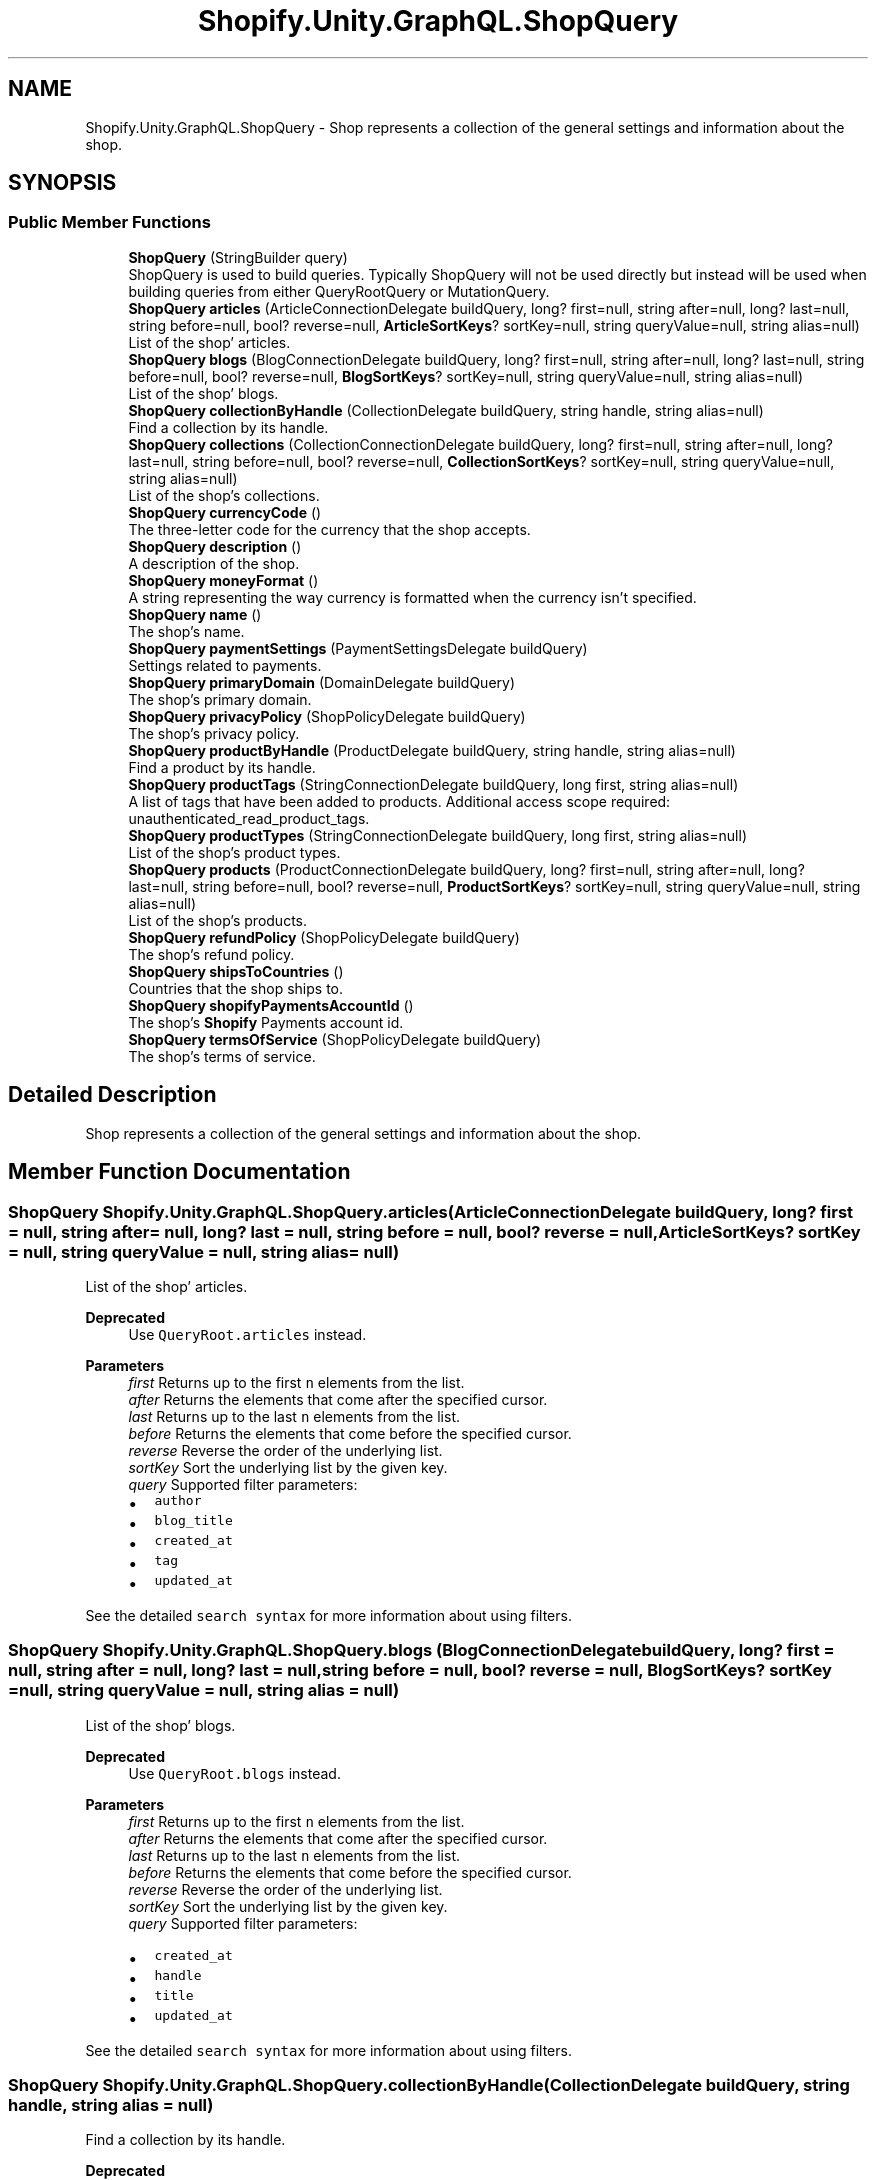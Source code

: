 .TH "Shopify.Unity.GraphQL.ShopQuery" 3 "Achroma" \" -*- nroff -*-
.ad l
.nh
.SH NAME
Shopify.Unity.GraphQL.ShopQuery \- Shop represents a collection of the general settings and information about the shop\&.  

.SH SYNOPSIS
.br
.PP
.SS "Public Member Functions"

.in +1c
.ti -1c
.RI "\fBShopQuery\fP (StringBuilder query)"
.br
.RI "ShopQuery is used to build queries\&. Typically ShopQuery will not be used directly but instead will be used when building queries from either QueryRootQuery or MutationQuery\&. "
.ti -1c
.RI "\fBShopQuery\fP \fBarticles\fP (ArticleConnectionDelegate buildQuery, long? first=null, string after=null, long? last=null, string before=null, bool? reverse=null, \fBArticleSortKeys\fP? sortKey=null, string queryValue=null, string alias=null)"
.br
.RI "List of the shop' articles\&. "
.ti -1c
.RI "\fBShopQuery\fP \fBblogs\fP (BlogConnectionDelegate buildQuery, long? first=null, string after=null, long? last=null, string before=null, bool? reverse=null, \fBBlogSortKeys\fP? sortKey=null, string queryValue=null, string alias=null)"
.br
.RI "List of the shop' blogs\&. "
.ti -1c
.RI "\fBShopQuery\fP \fBcollectionByHandle\fP (CollectionDelegate buildQuery, string handle, string alias=null)"
.br
.RI "Find a collection by its handle\&. "
.ti -1c
.RI "\fBShopQuery\fP \fBcollections\fP (CollectionConnectionDelegate buildQuery, long? first=null, string after=null, long? last=null, string before=null, bool? reverse=null, \fBCollectionSortKeys\fP? sortKey=null, string queryValue=null, string alias=null)"
.br
.RI "List of the shop’s collections\&. "
.ti -1c
.RI "\fBShopQuery\fP \fBcurrencyCode\fP ()"
.br
.RI "The three-letter code for the currency that the shop accepts\&. "
.ti -1c
.RI "\fBShopQuery\fP \fBdescription\fP ()"
.br
.RI "A description of the shop\&. "
.ti -1c
.RI "\fBShopQuery\fP \fBmoneyFormat\fP ()"
.br
.RI "A string representing the way currency is formatted when the currency isn’t specified\&. "
.ti -1c
.RI "\fBShopQuery\fP \fBname\fP ()"
.br
.RI "The shop’s name\&. "
.ti -1c
.RI "\fBShopQuery\fP \fBpaymentSettings\fP (PaymentSettingsDelegate buildQuery)"
.br
.RI "Settings related to payments\&. "
.ti -1c
.RI "\fBShopQuery\fP \fBprimaryDomain\fP (DomainDelegate buildQuery)"
.br
.RI "The shop’s primary domain\&. "
.ti -1c
.RI "\fBShopQuery\fP \fBprivacyPolicy\fP (ShopPolicyDelegate buildQuery)"
.br
.RI "The shop’s privacy policy\&. "
.ti -1c
.RI "\fBShopQuery\fP \fBproductByHandle\fP (ProductDelegate buildQuery, string handle, string alias=null)"
.br
.RI "Find a product by its handle\&. "
.ti -1c
.RI "\fBShopQuery\fP \fBproductTags\fP (StringConnectionDelegate buildQuery, long first, string alias=null)"
.br
.RI "A list of tags that have been added to products\&. Additional access scope required: unauthenticated_read_product_tags\&. "
.ti -1c
.RI "\fBShopQuery\fP \fBproductTypes\fP (StringConnectionDelegate buildQuery, long first, string alias=null)"
.br
.RI "List of the shop’s product types\&. "
.ti -1c
.RI "\fBShopQuery\fP \fBproducts\fP (ProductConnectionDelegate buildQuery, long? first=null, string after=null, long? last=null, string before=null, bool? reverse=null, \fBProductSortKeys\fP? sortKey=null, string queryValue=null, string alias=null)"
.br
.RI "List of the shop’s products\&. "
.ti -1c
.RI "\fBShopQuery\fP \fBrefundPolicy\fP (ShopPolicyDelegate buildQuery)"
.br
.RI "The shop’s refund policy\&. "
.ti -1c
.RI "\fBShopQuery\fP \fBshipsToCountries\fP ()"
.br
.RI "Countries that the shop ships to\&. "
.ti -1c
.RI "\fBShopQuery\fP \fBshopifyPaymentsAccountId\fP ()"
.br
.RI "The shop’s \fBShopify\fP Payments account id\&. "
.ti -1c
.RI "\fBShopQuery\fP \fBtermsOfService\fP (ShopPolicyDelegate buildQuery)"
.br
.RI "The shop’s terms of service\&. "
.in -1c
.SH "Detailed Description"
.PP 
Shop represents a collection of the general settings and information about the shop\&. 
.SH "Member Function Documentation"
.PP 
.SS "\fBShopQuery\fP Shopify\&.Unity\&.GraphQL\&.ShopQuery\&.articles (ArticleConnectionDelegate buildQuery, long? first = \fCnull\fP, string after = \fCnull\fP, long? last = \fCnull\fP, string before = \fCnull\fP, bool? reverse = \fCnull\fP, \fBArticleSortKeys\fP? sortKey = \fCnull\fP, string queryValue = \fCnull\fP, string alias = \fCnull\fP)"

.PP
List of the shop' articles\&. 
.PP
\fBDeprecated\fP
.RS 4
Use \fCQueryRoot\&.articles\fP instead\&. 
.RE
.PP
\fBParameters\fP
.RS 4
\fIfirst\fP Returns up to the first \fCn\fP elements from the list\&. 
.br
\fIafter\fP Returns the elements that come after the specified cursor\&. 
.br
\fIlast\fP Returns up to the last \fCn\fP elements from the list\&. 
.br
\fIbefore\fP Returns the elements that come before the specified cursor\&. 
.br
\fIreverse\fP Reverse the order of the underlying list\&. 
.br
\fIsortKey\fP Sort the underlying list by the given key\&. 
.br
\fIquery\fP Supported filter parameters:
.IP "\(bu" 2
\fCauthor\fP
.IP "\(bu" 2
\fCblog_title\fP
.IP "\(bu" 2
\fCcreated_at\fP
.IP "\(bu" 2
\fCtag\fP
.IP "\(bu" 2
\fCupdated_at\fP
.PP
.RE
.PP
See the detailed \fCsearch syntax\fP for more information about using filters\&. 
.SS "\fBShopQuery\fP Shopify\&.Unity\&.GraphQL\&.ShopQuery\&.blogs (BlogConnectionDelegate buildQuery, long? first = \fCnull\fP, string after = \fCnull\fP, long? last = \fCnull\fP, string before = \fCnull\fP, bool? reverse = \fCnull\fP, \fBBlogSortKeys\fP? sortKey = \fCnull\fP, string queryValue = \fCnull\fP, string alias = \fCnull\fP)"

.PP
List of the shop' blogs\&. 
.PP
\fBDeprecated\fP
.RS 4
Use \fCQueryRoot\&.blogs\fP instead\&. 
.RE
.PP
\fBParameters\fP
.RS 4
\fIfirst\fP Returns up to the first \fCn\fP elements from the list\&. 
.br
\fIafter\fP Returns the elements that come after the specified cursor\&. 
.br
\fIlast\fP Returns up to the last \fCn\fP elements from the list\&. 
.br
\fIbefore\fP Returns the elements that come before the specified cursor\&. 
.br
\fIreverse\fP Reverse the order of the underlying list\&. 
.br
\fIsortKey\fP Sort the underlying list by the given key\&. 
.br
\fIquery\fP Supported filter parameters:
.IP "\(bu" 2
\fCcreated_at\fP
.IP "\(bu" 2
\fChandle\fP
.IP "\(bu" 2
\fCtitle\fP
.IP "\(bu" 2
\fCupdated_at\fP
.PP
.RE
.PP
See the detailed \fCsearch syntax\fP for more information about using filters\&. 
.SS "\fBShopQuery\fP Shopify\&.Unity\&.GraphQL\&.ShopQuery\&.collectionByHandle (CollectionDelegate buildQuery, string handle, string alias = \fCnull\fP)"

.PP
Find a collection by its handle\&. 
.PP
\fBDeprecated\fP
.RS 4
Use \fCQueryRoot\&.collectionByHandle\fP instead\&. 
.RE
.PP
\fBParameters\fP
.RS 4
\fIhandle\fP The handle of the collection\&. 
.RE
.PP

.SS "\fBShopQuery\fP Shopify\&.Unity\&.GraphQL\&.ShopQuery\&.collections (CollectionConnectionDelegate buildQuery, long? first = \fCnull\fP, string after = \fCnull\fP, long? last = \fCnull\fP, string before = \fCnull\fP, bool? reverse = \fCnull\fP, \fBCollectionSortKeys\fP? sortKey = \fCnull\fP, string queryValue = \fCnull\fP, string alias = \fCnull\fP)"

.PP
List of the shop’s collections\&. 
.PP
\fBDeprecated\fP
.RS 4
Use \fCQueryRoot\&.collections\fP instead\&. 
.RE
.PP
\fBParameters\fP
.RS 4
\fIfirst\fP Returns up to the first \fCn\fP elements from the list\&. 
.br
\fIafter\fP Returns the elements that come after the specified cursor\&. 
.br
\fIlast\fP Returns up to the last \fCn\fP elements from the list\&. 
.br
\fIbefore\fP Returns the elements that come before the specified cursor\&. 
.br
\fIreverse\fP Reverse the order of the underlying list\&. 
.br
\fIsortKey\fP Sort the underlying list by the given key\&. 
.br
\fIquery\fP Supported filter parameters:
.IP "\(bu" 2
\fCcollection_type\fP
.IP "\(bu" 2
\fCtitle\fP
.IP "\(bu" 2
\fCupdated_at\fP
.PP
.RE
.PP
See the detailed \fCsearch syntax\fP for more information about using filters\&. 
.SS "\fBShopQuery\fP Shopify\&.Unity\&.GraphQL\&.ShopQuery\&.currencyCode ()"

.PP
The three-letter code for the currency that the shop accepts\&. 
.PP
\fBDeprecated\fP
.RS 4
Use \fCpaymentSettings\fP instead 
.RE
.PP

.SS "\fBShopQuery\fP Shopify\&.Unity\&.GraphQL\&.ShopQuery\&.productByHandle (ProductDelegate buildQuery, string handle, string alias = \fCnull\fP)"

.PP
Find a product by its handle\&. 
.PP
\fBDeprecated\fP
.RS 4
Use \fCQueryRoot\&.productByHandle\fP instead\&. 
.RE
.PP
\fBParameters\fP
.RS 4
\fIhandle\fP The handle of the product\&. 
.RE
.PP

.SS "\fBShopQuery\fP Shopify\&.Unity\&.GraphQL\&.ShopQuery\&.products (ProductConnectionDelegate buildQuery, long? first = \fCnull\fP, string after = \fCnull\fP, long? last = \fCnull\fP, string before = \fCnull\fP, bool? reverse = \fCnull\fP, \fBProductSortKeys\fP? sortKey = \fCnull\fP, string queryValue = \fCnull\fP, string alias = \fCnull\fP)"

.PP
List of the shop’s products\&. 
.PP
\fBDeprecated\fP
.RS 4
Use \fCQueryRoot\&.products\fP instead\&. 
.RE
.PP
\fBParameters\fP
.RS 4
\fIfirst\fP Returns up to the first \fCn\fP elements from the list\&. 
.br
\fIafter\fP Returns the elements that come after the specified cursor\&. 
.br
\fIlast\fP Returns up to the last \fCn\fP elements from the list\&. 
.br
\fIbefore\fP Returns the elements that come before the specified cursor\&. 
.br
\fIreverse\fP Reverse the order of the underlying list\&. 
.br
\fIsortKey\fP Sort the underlying list by the given key\&. 
.br
\fIquery\fP Supported filter parameters:
.IP "\(bu" 2
\fCavailable_for_sale\fP
.IP "\(bu" 2
\fCcreated_at\fP
.IP "\(bu" 2
\fCproduct_type\fP
.IP "\(bu" 2
\fCtag\fP
.IP "\(bu" 2
\fCtitle\fP
.IP "\(bu" 2
\fCupdated_at\fP
.IP "\(bu" 2
\fCvariants\&.price\fP
.IP "\(bu" 2
\fCvendor\fP
.PP
.RE
.PP
See the detailed \fCsearch syntax\fP for more information about using filters\&. 
.SS "\fBShopQuery\fP Shopify\&.Unity\&.GraphQL\&.ShopQuery\&.productTags (StringConnectionDelegate buildQuery, long first, string alias = \fCnull\fP)"

.PP
A list of tags that have been added to products\&. Additional access scope required: unauthenticated_read_product_tags\&. 
.PP
\fBDeprecated\fP
.RS 4
Use \fCQueryRoot\&.productTags\fP instead\&. 
.RE
.PP
\fBParameters\fP
.RS 4
\fIfirst\fP Returns up to the first \fCn\fP elements from the list\&. 
.RE
.PP

.SS "\fBShopQuery\fP Shopify\&.Unity\&.GraphQL\&.ShopQuery\&.productTypes (StringConnectionDelegate buildQuery, long first, string alias = \fCnull\fP)"

.PP
List of the shop’s product types\&. 
.PP
\fBDeprecated\fP
.RS 4
Use \fCQueryRoot\&.productTypes\fP instead\&. 
.RE
.PP
\fBParameters\fP
.RS 4
\fIfirst\fP Returns up to the first \fCn\fP elements from the list\&. 
.RE
.PP

.SS "\fBShopQuery\fP Shopify\&.Unity\&.GraphQL\&.ShopQuery\&.shopifyPaymentsAccountId ()"

.PP
The shop’s \fBShopify\fP Payments account id\&. 
.PP
\fBDeprecated\fP
.RS 4
Use \fCpaymentSettings\fP instead 
.RE
.PP


.SH "Author"
.PP 
Generated automatically by Doxygen for Achroma from the source code\&.
